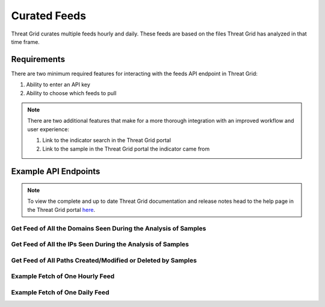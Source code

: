 Curated Feeds
=============

Threat Grid curates multiple feeds hourly and daily. These feeds are based on the files Threat Grid has analyzed in that
time frame.

Requirements
------------
There are two minimum required features for interacting with the feeds API endpoint in Threat Grid:

1. Ability to enter an API key
2. Ability to choose which feeds to pull

.. NOTE::

    There are two additional features that make for a more thorough integration with an improved workflow and user experience:

    1. Link to the indicator search in the Threat Grid portal
    2. Link to the sample in the Threat Grid portal the indicator came from


Example API Endpoints
---------------------

.. NOTE::

    To view the complete and up to date Threat Grid documentation and release notes head to the help page in the Threat Grid portal `here <https://panacea.threatgrid.com/mask/doc>`_.

Get Feed of All the Domains Seen During the Analysis of Samples
^^^^^^^^^^^^^^^^^^^^^^^^^^^^^^^^^^^^^^^^^^^^^^^^^^^^^^^^^^^^^^^

.. http:example::

    GET https://panacea.threatgrid.com/mask/api-doc/api/v2/samples/feeds/domains&api_key=12345abcde HTTP/1.1

Get Feed of All the IPs Seen During the Analysis of Samples
^^^^^^^^^^^^^^^^^^^^^^^^^^^^^^^^^^^^^^^^^^^^^^^^^^^^^^^^^^^

.. http:example::

    GET https://panacea.threatgrid.com/mask/api-doc/api/v2/samples/feeds/ips&api_key=12345abcde HTTP/1.1

Get Feed of All Paths Created/Modified or Deleted by Samples
^^^^^^^^^^^^^^^^^^^^^^^^^^^^^^^^^^^^^^^^^^^^^^^^^^^^^^^^^^^^

.. http:example::

    GET https://panacea.threatgrid.com/mask/api-doc/api/v2/samples/feeds/paths&api_key=12345abcde HTTP/1.1


Example Fetch of One Hourly Feed
^^^^^^^^^^^^^^^^^^^^^^^^^^^^^^^^

.. http:example::

    GET https://panacea.threatgrid.com/api/v3/feeds/banking-dns.json&api_key=12345abcde HTTP/1.1

Example Fetch of One Daily Feed
^^^^^^^^^^^^^^^^^^^^^^^^^^^^^^^

.. http:example::

    GET https://panacea.threatgrid.com/api/v3/feeds/banking-dns_2016-07-14.json&api_key=12345abcde HTTP/1.1



